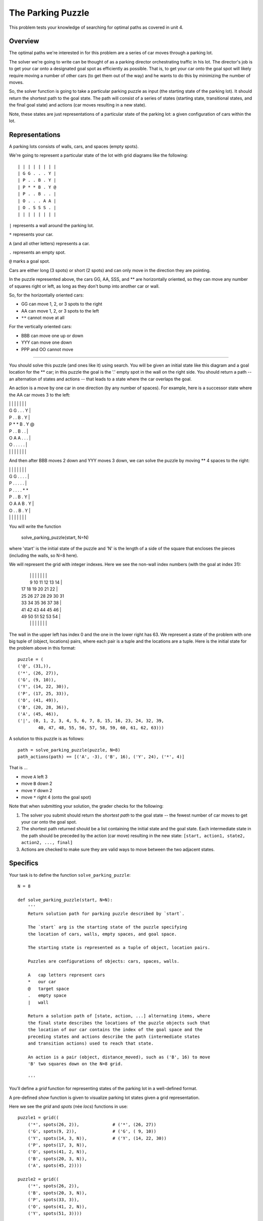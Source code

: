 ******************
The Parking Puzzle
******************

This problem tests your knowledge of searching for optimal paths as covered in
unit 4.


Overview
========

The optimal paths we're interested in for this problem are a series
of car moves through a parking lot.

The solver we're going to write can be thought of as a parking director
orchestrating traffic in his lot.  The director's job is to get your
car onto a designated goal spot as efficiently as possible.  That is,
to get your car onto the goal spot will likely require moving a number
of other cars (to get them out of the way) and he wants to do this 
by minimizing the number of moves.

So, the solver function is going to take a particular parking puzzle
as input (the starting state of the parking lot).  It should return the
shortest path to the goal state.  The path will consist of a series of 
states (starting state, transitional states, and the final goal state) 
and actions (car moves resulting in a new state).

Note, these states are just representations of a particular state of the 
parking lot: a given configuration of cars within the lot.


Representations
===============

A parking lots consists of walls, cars, and spaces (empty spots).

We're going to represent a particular state of the lot with grid diagrams 
like the following::

    | | | | | | | |  
    | G G . . . Y |  
    | P . . B . Y | 
    | P * * B . Y @ 
    | P . . B . . |  
    | O . . . A A |  
    | O . S S S . |  
    | | | | | | | | 

``|`` represents a wall around the parking lot.

``*`` represents your car.

``A`` (and all other letters) represents a car.

``.`` represents an empty spot.

``@`` marks a goal spot.

Cars are either long (3 spots) or short (2 spots) and can only move in the 
direction they are pointing.  

In the puzzle represented above, the cars GG, AA, SSS, and ** are horizontally 
oriented, so they can move any number of squares right or left, as long as 
they don't bump into another car or wall.  

So, for the horizontally oriented cars:

* GG can move 1, 2, or 3 spots to the right
  
* AA can move 1, 2, or 3 spots to the left
  
* ``**`` cannot move at all

For the vertically oriented cars:
  
* BBB can move one up or down

* YYY can move one down

* PPP and OO cannot move

------------------------------------------------------------

You should solve this puzzle (and ones like it) using search.  You will be 
given an initial state like this diagram and a goal location for the ** car;
in this puzzle the goal is the '.' empty spot in the wall on the right side.
You should return a path -- an alternation of states and actions -- that leads
to a state where the car overlaps the goal.

An action is a move by one car in one direction (by any number of spaces).  
For example, here is a successor state where the AA car moves 3 to the left:

| | | | | | | |  
| G G . . . Y |  
| P . . B . Y | 
| P * * B . Y @ 
| P . . B . . |  
| O A A . . . |  
| O . . . . . |  
| | | | | | | | 

And then after BBB moves 2 down and YYY moves 3 down, we can solve the puzzle
by moving ** 4 spaces to the right:

| | | | | | | |
| G G . . . . |
| P . . . . . |
| P . . . . * *
| P . . B . Y |
| O A A B . Y |
| O . . B . Y |
| | | | | | | |

You will write the function

    solve_parking_puzzle(start, N=N)

where 'start' is the initial state of the puzzle and 'N' is the length of a side
of the square that encloses the pieces (including the walls, so N=8 here).

We will represent the grid with integer indexes. Here we see the 
non-wall index numbers (with the goal at index 31):

 |  |  |  |  |  |  |  |
 |  9 10 11 12 13 14  |
 | 17 18 19 20 21 22  |
 | 25 26 27 28 29 30 31
 | 33 34 35 36 37 38  |
 | 41 42 43 44 45 46  |
 | 49 50 51 52 53 54  |
 |  |  |  |  |  |  |  |

The wall in the upper left has index 0 and the one in the lower right has 63.
We represent a state of the problem with one big tuple of (object, locations)
pairs, where each pair is a tuple and the locations are a tuple.  Here is the
initial state for the problem above in this format::

    puzzle = (
    ('@', (31,)),
    ('*', (26, 27)), 
    ('G', (9, 10)),
    ('Y', (14, 22, 30)), 
    ('P', (17, 25, 33)), 
    ('O', (41, 49)), 
    ('B', (20, 28, 36)), 
    ('A', (45, 46)), 
    ('|', (0, 1, 2, 3, 4, 5, 6, 7, 8, 15, 16, 23, 24, 32, 39,
            40, 47, 48, 55, 56, 57, 58, 59, 60, 61, 62, 63)))

A solution to this puzzle is as follows::

    path = solve_parking_puzzle(puzzle, N=8)
    path_actions(path) == [('A', -3), ('B', 16), ('Y', 24), ('*', 4)]

That is ... 

* move ``A`` left 3
* move ``B`` down 2
* move ``Y`` down 2 
* move ``*`` right 4 (onto the goal spot)


Note that when submitting your solution, the grader checks for the following:

1. The solver you submit should return the *shortest path* to the goal state
   -- the fewest number of car moves to get your car onto the goal spot.

2. The shortest path returned should be a list containing the initial state
   and the goal state.  Each intermediate state in the path should be preceded
   by the action (car move) resulting in the new state:   
   ``[start, action1, state2, action2, ..., final]``
   
3. Actions are checked to make sure they are valid ways to move between
   the two adjacent states.


Specifics
=========

Your task is to define the function ``solve_parking_puzzle``::

    N = 8

    def solve_parking_puzzle(start, N=N):
        '''
        Return solution path for parking puzzle described by `start`.

        The `start` arg is the starting state of the puzzle specifying
        the location of cars, walls, empty spaces, and goal space.

        The starting state is represented as a tuple of object, location pairs.

        Puzzles are configurations of objects: cars, spaces, walls.

        A   cap letters represent cars
        *   our car
        @   target space
        .   empty space
        |   wall

        Return a solution path of [state, action, ...] alternating items, where
        the final state describes the locations of the puzzle objects such that
        the location of our car contains the index of the goal space and the 
        preceding states and actions describe the path (intermediate states
        and transition actions) used to reach that state.

        An action is a pair (object, distance_moved), such as ('B', 16) to move 
        'B' two squares down on the N=8 grid.
        
        '''
        

You'll define a *grid* function for representing states of the parking lot in a
well-defined format.

A pre-defined *show* function is given to visualize parking lot states given
a grid representation.

Here we see the *grid* and *spots* (née *locs*) functions in use::

    puzzle1 = grid((
        ('*', spots(26, 2)),             # ('*', (26, 27))
        ('G', spots(9, 2)),              # ('G', ( 9, 10))
        ('Y', spots(14, 3, N)),          # ('Y', (14, 22, 30))
        ('P', spots(17, 3, N)),
        ('O', spots(41, 2, N)),
        ('B', spots(20, 3, N)),
        ('A', spots(45, 2))))

    puzzle2 = grid((
        ('*', spots(26, 2)),
        ('B', spots(20, 3, N)),
        ('P', spots(33, 3)),
        ('O', spots(41, 2, N)),
        ('Y', spots(51, 3))))

    puzzle3 = grid((
        ('*', spots(25, 2)),
        ('B', spots(19, 3, N)),
        ('P', spots(36, 3)),
        ('O', spots(45, 2, N)),
        ('Y', spots(49, 3))))


Here are the *shortest_path_search* and *path_actions* functions from unit 4.
You may use these if you want, but you don't have to::

    def shortest_path_search(start, successors, is_goal):
        '''
        Find the shortest path from start state to a state
        such that is_goal(state) is true.

        '''
        if is_goal(start):
            return [start]
        explored = set()        # set of states we have visited
        frontier = [ [start] ]  # ordered list of paths we have blazed
        while frontier:
            path = frontier.pop(0)
            s = path[-1]
            for (state, action) in successors(s).items():
                if state not in explored:
                    explored.add(state)
                    path2 = path + [action, state]
                    if is_goal(state):
                        return path2
                    else:
                        frontier.append(path2)
        return []

    def path_actions(path):
        "Return a list of actions in this path."
        return path[1::2]


Notes
=====

As noted above, for this problem we're representing parking lots as grids with 
integer indices.  Here are the indices of the spots in a 4 x 4 lot::

    0  1  2  3
    4  5  6 (7) 
    8  9  10 11
    12 13 14 15

Note that we always place the goal spot in the middle of the right-hand side
of the perimeter of the grid -- at index 7 in the lot above.

Here we see the non-wall index numbers (with the goal at index 31)::

    |  |  |  |  |  |  |  |
    |  9 10 11 12 13 14  |
    | 17 18 19 20 21 22  |
    | 25 26 27 28 29 30 31
    | 33 34 35 36 37 38  |
    | 41 42 43 44 45 46  |
    | 49 50 51 52 53 54  |
    |  |  |  |  |  |  |  |

Here's a representation of a particular parking lot state alongside the 
grid indices::

    | | | | | | | |     |  |  |  |  |  |  |  |
    | G G . . . Y |     |  9 10 11 12 13 14  |
    | P . . B . Y |     | 17 18 19 20 21 22  |
    | P * * B . Y @     | 25 26 27 28 29 30 31
    | P . . B . . |     | 33 34 35 36 37 38  |
    | O . . . A A |     | 41 42 43 44 45 46  |
    | O . . . . . |     | 49 50 51 52 53 54  |
    | | | | | | | |     |  |  |  |  |  |  |  |

This representation of a state (the left-hand side diagram) can be generated 
with the *show* function given the grid-format produced by the *grid* function.

Here's a sample starting state, based on the representation above::

    start = (('@', (31,)),
             ('*', (26, 27)), 
             ('G', (9, 10)),
             ('Y', (14, 22, 30)), 
             ('P', (17, 25, 33)), 
             ('O', (41, 49)), 
             ('B', (20, 28, 36)), 
             ('A', (45, 46)), 
             ('|', (0, 1, 2, 3, 4, 5, 6, 7, 8, 15, 16, 23, 24, 32, 39,

Given this starting state, our solver should return the shortest path
to the goal state.  Here are the actions from the resulting shortest path
given our starting state::

    path = solve_parking_puzzle(start, N=8)
    path_actions(path) == [('A', -3), ('B', 16), ('Y', 24), ('*', 4)]

That is, move car 'A' 3 spaces left, then 'B' 2 down, then 'Y' 3 down, 
and finally '*' moves 4 spaces right to the goal.

As indicated above, actions are represented as pairs consisting of 
(car, offset), where the offset indicates how much the starting index
of car was offset to move it to the new state.

Here's the resulting final state::

    final = (('@', (31,)),
             ('*', (30, 31)), 
             ('G', (9, 10)),
             ('Y', (38, 46, 54)), 
             ('P', (17, 25, 33)), 
             ('O', (41, 49)), 
             ('B', (36, 44, 52)), 
             ('A', (42, 43)), 
             ('|', (0, 1, 2, 3, 4, 5, 6, 7, 8, 15, 16, 23, 24, 32, 39,
                    40, 47, 48, 55, 56, 57, 58, 59, 60, 61, 62, 63)))

    | | | | | | | |
    | G G . . . . |
    | P . . . . . |
    | P . . . . * *
    | P . . B . Y |
    | O A A B . Y |
    | O . . B . Y |
    | | | | | | | |

